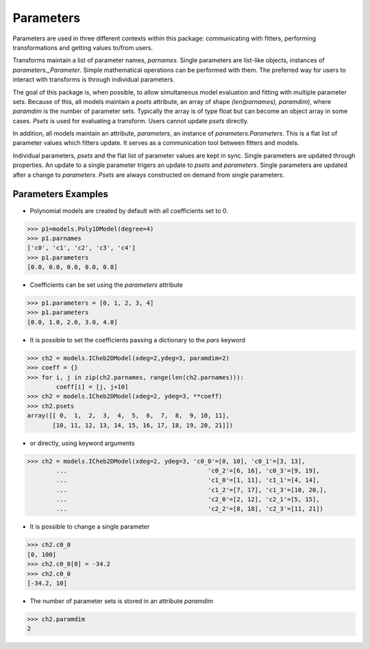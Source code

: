 .. _parameters:

**********
Parameters
**********

Parameters are used in three different contexts within this package: 
communicating with fitters, performing transformations and getting values to/from users. 

Transforms maintain a list of parameter names, `parnames`. Single parameters are list-like 
objects, instances of `parameters._Parameter`. Simple mathematical operations can be 
performed with them. The preferred way for users to interact with transforms is through 
individual parameters.

The goal of this package is, when possible, to allow simultaneous model evaluation 
and fitting with multiple parameter sets. Because of this, all models maintain a `psets`
attribute, an array of shape `(len(parnames), paramdim)`, where `paramdim` is the number of 
parameter sets. Typically the array is of type float but can become an object array in 
some cases. `Psets` is used for evaluating a transform. Users cannot update `psets` directly.

In addition, all models maintain an attribute,
`parameters`, an instance of `parameters.Parameters`. This is a flat list of 
parameter values which fitters update. It serves as a communication tool between fitters 
and models.

Individual parameters, `psets` and the flat list of parameter values are kept in sync. 
Single parameters are updated through properties. An update to a single parameter 
trigers an update to `psets` and `parameters`. Single parameters are updated 
after a change to `parameters`. `Psets` are always constructed on demand from single 
parameters.

Parameters Examples
-------------------

- Polynomial models are created by default with all coefficients set to 0.

>>> p1=models.Poly1DModel(degree=4)
>>> p1.parnames
['c0', 'c1', 'c2', 'c3', 'c4']
>>> p1.parameters
[0.0, 0.0, 0.0, 0.0, 0.0]

- Coefficients can be set using the `parameters` attribute

>>> p1.parameters = [0, 1, 2, 3, 4]
>>> p1.parameters
[0.0, 1.0, 2.0, 3.0, 4.0]

- It is possible to set the coefficients passing a dictionary to the `pars` keyword

>>> ch2 = models.ICheb2DModel(xdeg=2,ydeg=3, paramdim=2)
>>> coeff = {}
>>> for i, j in zip(ch2.parnames, range(len(ch2.parnames))):
        coeff[i] = [j, j+10]
>>> ch2 = models.ICheb2DModel(xdeg=2, ydeg=3, **coeff)
>>> ch2.psets
array([[ 0,  1,  2,  3,  4,  5,  6,  7,  8,  9, 10, 11],
       [10, 11, 12, 13, 14, 15, 16, 17, 18, 19, 20, 21]])


- or directly, using keyword arguments

>>> ch2 = models.ICheb2DModel(xdeg=2, ydeg=3, 'c0_0'=[0, 10], 'c0_1'=[3, 13],
        ...                                       'c0_2'=[6, 16], 'c0_3'=[9, 19],
        ...                                       'c1_0'=[1, 11], 'c1_1'=[4, 14],
        ...                                       'c1_2'=[7, 17], 'c1_3'=[10, 20,],
        ...                                       'c2_0'=[2, 12], 'c2_1'=[5, 15],
        ...                                       'c2_2'=[8, 18], 'c2_3'=[11, 21])


- It is possible to change a single parameter

>>> ch2.c0_0
[0, 100]
>>> ch2.c0_0[0] = -34.2
>>> ch2.c0_0
[-34.2, 10]

- The number of parameter sets is stored in an attribute `paramdim`

>>> ch2.paramdim
2


    